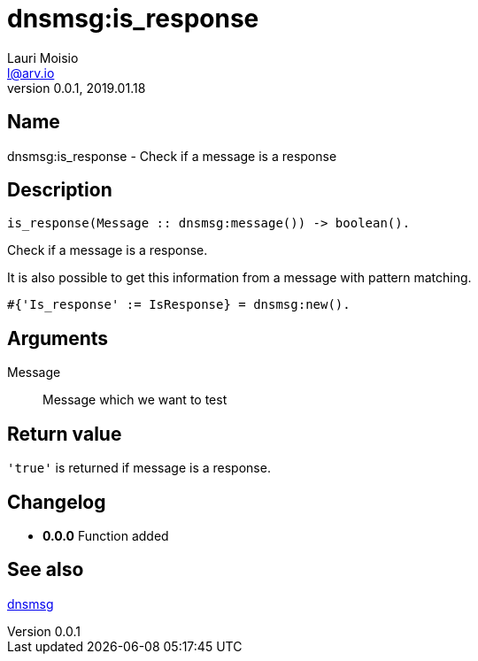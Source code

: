= dnsmsg:is_response
Lauri Moisio <l@arv.io>
Version 0.0.1, 2019.01.18
:ext-relative: {outfilesuffix}

== Name

dnsmsg:is_response - Check if a message is a response

== Description

[source,erlang]
----
is_response(Message :: dnsmsg:message()) -> boolean().
----

Check if a message is a response.

It is also possible to get this information from a message with pattern matching.

[source,erlang]
#{'Is_response' := IsResponse} = dnsmsg:new().

== Arguments

Message::

Message which we want to test

== Return value

`'true'` is returned if message is a response.

== Changelog

* *0.0.0* Function added

== See also

link:dnsmsg{ext-relative}[dnsmsg]
